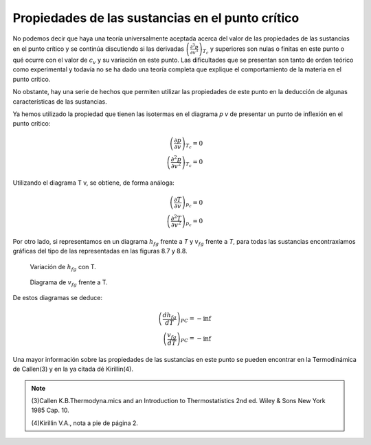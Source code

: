 
Propiedades de las sustancias en el punto crítico
=================================================

No podemos decir que haya una teoría universalmente aceptada acerca del valor de las propiedades de las sustancias en el punto crítico y se continúa discutiendo si las derivadas :math:`\left( \frac{\partial^3 p}{\partial v^3}\right)_{T_c}` y superiores son nulas o finitas en este punto o qué ocurre con el valor de :math:`c_v` y su variación en este punto. Las dificultades que se presentan son tanto de orden teórico como experimental y todavía no se ha dado una teoría completa que explique el comportamiento de la materia en el punto crítico.

No obstante, hay una serie de hechos que permiten utilizar las propiedades de este punto en la deducción de algunas características de las sustancias.

Ya hemos utilizado la propiedad que tienen las isotermas en el diagrama *p v* de presentar un punto de inflexión en el punto crítico:

.. math::

   \left( \frac{\partial p}{\partial v}\right)_{T_c} = 0\\
   \left( \frac{\partial^2 p}{\partial v^2}\right)_{T_c} = 0
   

Utilizando el diagrama T v, se obtiene, de forma análoga:

.. math::

   \left( \frac{\partial T}{\partial v}\right)_{p_c} = 0\\
   \left( \frac{\partial^2 T}{\partial v^2}\right)_{p_c} = 0

Por otro lado, si representamos en un diagrama :math:`h_{fg}` frente a *T* y :math:`v_{fg}` frente a *T*, para todas las sustancias encontraxíamos gráficas del tipo de las representadas en las figuras 8.7 y 8.8.

.. figure:: ./img/fase_hfg_T.png

   Variación de :math:`h_{fg}` con T.	

.. figure:: ./img/fase_vfg_T.png

   Diagrama de :math:`v_{fg}` frente a T.

De estos diagramas se deduce:

.. math::

   \left( \frac{dh_{fg}}{dT}\right)_{PC} = - \inf \\
   \left( \frac{v_{fg}}{dT}\right)_{PC} = - \inf 

Una mayor información sobre las propiedades de las sustancias en este punto se pueden encontrar en la Termodinámica de Callen(3) y en la ya citada dé Kirillin(4).

.. note::

   (3)Callen K.B.Thermodyna.mics and an Introduction to Thermostatistics 2nd ed. Wiley & Sons New York 1985 Cap. 10.
   
   (4)Kirillin V.A., nota a pie de página 2.
